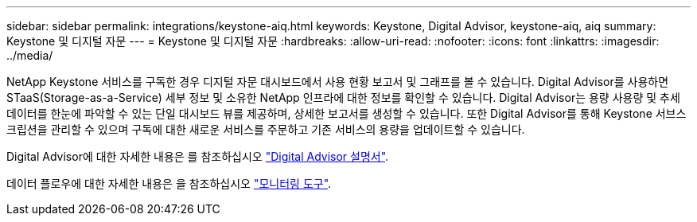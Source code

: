 ---
sidebar: sidebar 
permalink: integrations/keystone-aiq.html 
keywords: Keystone, Digital Advisor, keystone-aiq, aiq 
summary: Keystone 및 디지털 자문 
---
= Keystone 및 디지털 자문
:hardbreaks:
:allow-uri-read: 
:nofooter: 
:icons: font
:linkattrs: 
:imagesdir: ../media/


NetApp Keystone 서비스를 구독한 경우 디지털 자문 대시보드에서 사용 현황 보고서 및 그래프를 볼 수 있습니다. Digital Advisor를 사용하면 STaaS(Storage-as-a-Service) 세부 정보 및 소유한 NetApp 인프라에 대한 정보를 확인할 수 있습니다. Digital Advisor는 용량 사용량 및 추세 데이터를 한눈에 파악할 수 있는 단일 대시보드 뷰를 제공하며, 상세한 보고서를 생성할 수 있습니다. 또한 Digital Advisor를 통해 Keystone 서브스크립션을 관리할 수 있으며 구독에 대한 새로운 서비스를 주문하고 기존 서비스의 용량을 업데이트할 수 있습니다.

Digital Advisor에 대한 자세한 내용은 를 참조하십시오 https://docs.netapp.com/us-en/active-iq/task_view_keystone_capacity_utilization.html["Digital Advisor 설명서"].

데이터 플로우에 대한 자세한 내용은 을 참조하십시오 link:../concepts/infra.html["모니터링 도구"].
